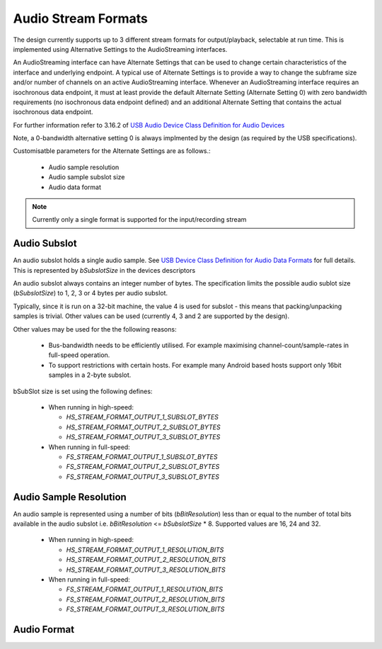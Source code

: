 
Audio Stream Formats
--------------------

The design currently supports up to 3 different stream formats for output/playback, selectable at
run time.  This is implemented using Alternative Settings to the AudioStreaming interfaces. 

An AudioStreaming interface can have Alternate Settings that can be used to change certain characteristics
of the interface and underlying endpoint. A typical use of Alternate Settings is to provide a way to 
change the subframe size and/or number of channels on an active AudioStreaming interface. 
Whenever an AudioStreaming interface requires an isochronous data endpoint, it must at least provide
the default Alternate Setting (Alternate Setting 0) with zero bandwidth requirements (no isochronous
data endpoint defined) and an additional Alternate Setting that contains the actual isochronous
data endpoint.

For further information refer to 3.16.2 of `USB Audio Device Class Definition for Audio Devices <http://www.usb.org/developers/devclass_docs/Audio2.0_final.zip>`_

Note, a 0-bandwidth alternative setting 0 is always implmented by the design (as required by the USB
specifications).

Customisatble parameters for the Alternate Settings are as follows.:

    * Audio sample resolution
    * Audio sample subslot size
    * Audio data format

.. note::

    Currently only a single format is supported for the input/recording stream
    
Audio Subslot
~~~~~~~~~~~~~

An audio subslot holds a single audio sample. See `USB Device Class Definition for Audio Data Formats 
<http://www.usb.org/developers/devclass_docs/Audio2.0_final.zip>`_ for full details. 
This is represented by `bSubslotSize` in the devices descriptors

An audio subslot always contains an integer number of bytes. The specification limits the possible
audio sublot size (`bSubslotSize`) to 1, 2, 3 or 4 bytes per audio subslot.

Typically, since it is run on a 32-bit machine, the value 4 is used for subslot - this means that
packing/unpacking samples is trivial.  Other values can be used (currently 4, 3 and 2 are supported
by the design). 

Other values may be used for the the following reasons:

    * Bus-bandwidth needs to be efficiently utilised. For example maximising channel-count/sample-rates in 
      full-speed operation.

    * To support restrictions with certain hosts. For example many Android based hosts support only 16bit
      samples in a 2-byte subslot. 

bSubSlot size is set using the following defines:

    * When running in high-speed: 

      * `HS_STREAM_FORMAT_OUTPUT_1_SUBSLOT_BYTES`
      
      * `HS_STREAM_FORMAT_OUTPUT_2_SUBSLOT_BYTES`
      
      * `HS_STREAM_FORMAT_OUTPUT_3_SUBSLOT_BYTES` 
    
    * When running in full-speed: 
      
      * `FS_STREAM_FORMAT_OUTPUT_1_SUBSLOT_BYTES`
      
      * `FS_STREAM_FORMAT_OUTPUT_2_SUBSLOT_BYTES`
      
      * `FS_STREAM_FORMAT_OUTPUT_3_SUBSLOT_BYTES` 


Audio Sample Resolution
~~~~~~~~~~~~~~~~~~~~~~~

An audio sample is represented using a number of bits (`bBitResolution`) less than or equal to the number
of total bits available in the audio subslot i.e. `bBitResolution` <= `bSubslotSize` * 8.  Supported values
are 16, 24 and 32.

    * When running in high-speed: 

      * `HS_STREAM_FORMAT_OUTPUT_1_RESOLUTION_BITS`

      * `HS_STREAM_FORMAT_OUTPUT_2_RESOLUTION_BITS`

      * `HS_STREAM_FORMAT_OUTPUT_3_RESOLUTION_BITS`
    
    * When running in full-speed: 
      
      * `FS_STREAM_FORMAT_OUTPUT_1_RESOLUTION_BITS`

      * `FS_STREAM_FORMAT_OUTPUT_2_RESOLUTION_BITS`
        
      * `FS_STREAM_FORMAT_OUTPUT_3_RESOLUTION_BITS`


Audio Format
~~~~~~~~~~~~



